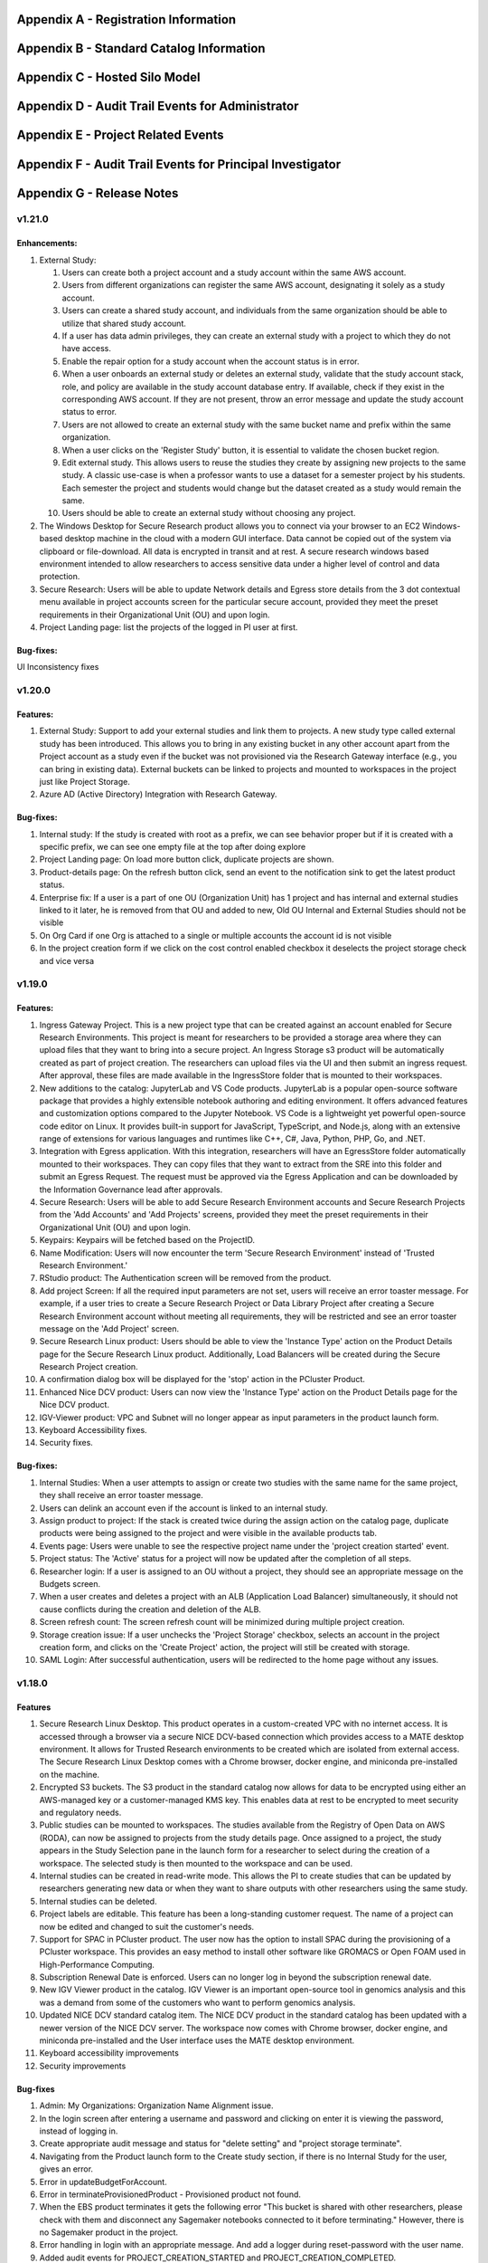 .. _`Appendix A`:

Appendix A - Registration Information 
======================================

.. csv-table::
   :file: AppendixA.CSV
   :widths: 80, 90
   :header-rows: 1
   
.. _`Appendix B`:

Appendix B - Standard Catalog Information
=========================================

.. csv-table::
   :file: AppendixB.csv
   :widths: 50, 40, 200
   :header-rows: 2
   
.. _`Appendix C`:

Appendix C - Hosted Silo Model
==============================

.. csv-table::
   :file: AppendixC.csv
   :widths: 50, 40, 40, 40
   :header-rows: 2

.. _`Appendix D`:

Appendix D - Audit Trail Events for Administrator
=================================================

.. csv-table::
   :file: AppendixD.csv
   :widths: 20, 20, 20
   :header-rows: 2
   
.. _`Appendix E`:

Appendix E - Project Related Events
====================================

.. csv-table::
   :file: AppendixE.csv
   :widths: 10, 10, 50
   :header-rows: 2

.. _`Appendix F`:

Appendix F - Audit Trail Events for Principal Investigator
==========================================================

.. csv-table::
   :file: AppendixF.csv
   :widths: 20, 20, 20
   :header-rows: 2

Appendix G - Release Notes
==========================


v1.21.0
^^^^^^^^

Enhancements:
--------------

1. External Study:

   1. Users can create both a project account and a study account within the same AWS account.
   2. Users from different organizations can register the same AWS account, designating it solely as a study account.
   3. Users can create a shared study account, and individuals from the same organization should be able to utilize that shared study account.
   4. If a user has data admin privileges, they can create an external study with a project to which they do not have access.
   5. Enable the repair option for a study account when the account status is in error.
   6. When a user onboards an external study or deletes an external study, validate that the study account stack, role, and policy are available in the study account database entry. If available, check if they exist in the corresponding AWS account. If they are not present, throw an error message and update the study account status to error.
   7. Users are not allowed to create an external study with the same bucket name and prefix within the same organization.
   8. When a user clicks on the 'Register Study' button, it is essential to validate the chosen bucket region.
   9. Edit external study. This allows users to reuse the studies they create by assigning new projects to the same study. A classic use-case is when a professor wants to use a dataset for a semester project by his students. Each semester the project and students would change but the dataset created as a study would remain the same.
   10. Users should be able to create an external study without choosing any project.

2. The Windows Desktop for Secure Research product allows you to connect via your browser to an EC2 Windows-based desktop machine in the cloud with a modern GUI interface. Data cannot be copied out of the system via clipboard or file-download. All data is encrypted in transit and at rest. A secure research windows based environment intended to allow researchers to access sensitive data under a higher level of control and data protection.
3. Secure Research: Users will be able to update Network details and Egress store details from the 3 dot contextual menu available in project accounts screen for the particular secure account, provided they meet the preset requirements in their Organizational Unit (OU) and upon login. 
4. Project Landing page: list the projects of the logged in PI user at first.

Bug-fixes: 
----------

UI Inconsistency fixes

v1.20.0
^^^^^^^^

Features: 
----------

1. External Study: Support to add your external studies and link them to projects. A new study type called external study has been introduced. This allows you to bring in any existing bucket in any other account apart from the Project account as a study even if the bucket was not provisioned via the Research Gateway interface (e.g., you can bring in existing data). External buckets can be linked to projects and mounted to workspaces in the project just like Project Storage. 

2. Azure AD (Active Directory) Integration with Research Gateway. 

Bug-fixes: 
----------
 
1. Internal study: If the study is created with root as a prefix, we can see behavior proper but if it is created with a specific prefix, we can see one empty file at the top after doing explore 

2. Project Landing page: On load more button click, duplicate projects are shown. 

3. Product-details page: On the refresh button click, send an event to the notification sink to get the latest product status. 

4. Enterprise fix: If a user is a part of one OU (Organization Unit) has 1 project and has internal and external studies linked to it later, he is removed from that OU and added to new, Old OU Internal and External Studies should not be visible 

5. On Org Card if one Org is attached to a single or multiple accounts the account id is not visible 

6. In the project creation form if we click on the cost control enabled checkbox it deselects the project storage check and vice versa 


v1.19.0
^^^^^^^^

Features: 
----------

1. Ingress Gateway Project. This is a new project type that can be created against an account enabled for Secure Research Environments. This project is meant for researchers to be provided a storage area where they can upload files that they want to bring into a secure project. An Ingress Storage s3 product will be automatically created as part of project creation. The researchers can upload files via the UI and then submit an ingress request. After approval, these files are made available in the IngressStore folder that is mounted to their workspaces. 

2. New additions to the catalog: JupyterLab and VS Code products. JupyterLab is a popular open-source software package that provides a highly extensible notebook authoring and editing environment. It offers advanced features and customization options compared to the Jupyter Notebook. VS Code is a lightweight yet powerful open-source code editor on Linux. It provides built-in support for JavaScript, TypeScript, and Node.js, along with an extensive range of extensions for various languages and runtimes like C++, C#, Java, Python, PHP, Go, and .NET. 

3. Integration with Egress application. With this integration, researchers will have an EgressStore folder automatically mounted to their workspaces. They can copy files that they want to extract from the SRE into this folder and submit an Egress Request. The request must be approved via the Egress Application and can be downloaded by the Information Governance lead after approvals. 

4. Secure Research: Users will be able to add Secure Research Environment accounts and Secure Research Projects from the 'Add Accounts' and 'Add Projects' screens, provided they meet the preset requirements in their Organizational Unit (OU) and upon login. 

5. Keypairs: Keypairs will be fetched based on the ProjectID.  

6. Name Modification: Users will now encounter the term 'Secure Research Environment' instead of 'Trusted Research Environment.' 

7. RStudio product: The Authentication screen will be removed from the product. 

8. Add project Screen: If all the required input parameters are not set, users will receive an error toaster message. For example, if a user tries to create a Secure Research Project or Data Library Project after creating a Secure Research Environment account without meeting all requirements, they will be restricted and see an error toaster message on the 'Add Project' screen.  

9. Secure Research Linux product: Users should be able to view the 'Instance Type' action on the Product Details page for the Secure Research Linux product. Additionally, Load Balancers will be created during the Secure Research Project creation. 

10. A confirmation dialog box will be displayed for the 'stop' action in the PCluster Product. 

11. Enhanced Nice DCV product: Users can now view the 'Instance Type' action on the Product Details page for the Nice DCV product. 

12. IGV-Viewer product: VPC and Subnet will no longer appear as input parameters in the product launch form. 

13. Keyboard Accessibility fixes. 

14. Security fixes. 

  
Bug-fixes: 
----------
  

1. Internal Studies: When a user attempts to assign or create two studies with the same name for the same project, they shall receive an error toaster message. 

2. Users can delink an account even if the account is linked to an internal study. 

3. Assign product to project: If the stack is created twice during the assign action on the catalog page, duplicate products were being assigned to the project and were visible in the available products tab. 

4. Events page: Users were unable to see the respective project name under the 'project creation started' event. 

5. Project status: The 'Active' status for a project will now be updated after the completion of all steps. 

6. Researcher login: If a user is assigned to an OU without a project, they should see an appropriate message on the Budgets screen. 

7. When a user creates and deletes a project with an ALB (Application Load Balancer) simultaneously, it should not cause conflicts during the creation and deletion of the ALB. 

8. Screen refresh count: The screen refresh count will be minimized during multiple project creation. 

9. Storage creation issue: If a user unchecks the 'Project Storage' checkbox, selects an account in the project creation form, and clicks on the 'Create Project' action, the project will still be created with storage. 

10. SAML Login: After successful authentication, users will be redirected to the home page without any issues. 

 
v1.18.0
^^^^^^^^

Features
--------

1. Secure Research Linux Desktop. This product operates in a custom-created VPC with no internet access. It is accessed through a browser via a secure NICE DCV-based connection which provides access to a MATE desktop environment. It allows for Trusted Research environments to be created which are isolated from external access. The Secure Research Linux Desktop comes with a Chrome browser, docker engine, and miniconda pre-installed on the machine.

2. Encrypted S3 buckets. The S3 product in the standard catalog now allows for data to be encrypted using either an AWS-managed key or a customer-managed KMS key. This enables data at rest to be encrypted to meet security and regulatory needs.

3. Public studies can be mounted to workspaces. The studies available from the Registry of Open Data on AWS (RODA), can now be assigned to projects from the study details page. Once assigned to a project, the study appears in the Study Selection pane in the launch form for a researcher to select during the creation of a workspace. The selected study is then mounted to the workspace and can be used.

4. Internal studies can be created in read-write mode. This allows the PI to create studies that can be updated by researchers generating new data or when they want to share outputs with other researchers using the same study.

5. Internal studies can be deleted. 

6. Project labels are editable. This feature has been a long-standing customer request. The name of a project can now be edited and changed to suit the customer's needs.

7. Support for SPAC in PCluster product. The user now has the option to install SPAC during the provisioning of a PCluster workspace. This provides an easy method to install other software like GROMACS or Open FOAM used in High-Performance Computing.

8. Subscription Renewal Date is enforced. Users can no longer log in beyond the subscription renewal date.

9. New IGV Viewer product in the catalog. IGV Viewer is an important open-source tool in genomics analysis and this was a demand from some of the customers who want to perform genomics analysis.

10. Updated NICE DCV standard catalog item. The NICE DCV product in the standard catalog has been updated with a newer version of the NICE DCV server. The workspace now comes with Chrome browser, docker engine, and miniconda pre-installed and the User interface uses the MATE desktop environment.

11. Keyboard accessibility improvements

12. Security improvements

Bug-fixes
---------

1. Admin: My Organizations: Organization Name Alignment issue.

2. In the login screen after entering a username and password and clicking on enter it is viewing the password, instead of logging in.

3. Create appropriate audit message and status for "delete setting" and "project storage terminate".

4. Navigating from the Product launch form to the Create study section, if there is no Internal Study for the user, gives an error.

5. Error in updateBudgetForAccount.

6. Error in terminateProvisionedProduct - Provisioned product not found.

7. When the EBS product terminates it gets the following error "This bucket is shared with other researchers, please check with them and disconnect any Sagemaker notebooks connected to it before terminating." However, there is no Sagemaker product in the project.

8. Error handling in login with an appropriate message. And add a logger during reset-password with the user name.

9. Added audit events for PROJECT_CREATION_STARTED and PROJECT_CREATION_COMPLETED. 

10. In the PCluster product switch the Parameter Names based on the Scheduler type.

11. During project creation, if the S3 templates bucket is inaccessible, the user should see an error on the project events page. 

12. On the Study s3 explore page, the "Actions" drop-down button should not be visible if the user selected one or more than one folder. Also, it should handle duplicate folder prefixes.

13. Project creation throws an error that the S3 bucket quota is reached even when the project storage requirement has been unchecked.

14. In the Catalog page, if the stack creation fails, the existing product check mark should not be shown.

15. During Project Sync, Keypairs should be Inserted only if they have a valid project tag.

16. When a project is deleted, all the keypairs for that project in the Research Gateway database should be deleted.

17. In the Catalog page, if we click "Assign product to project" twice, the stack is created twice. So duplicate products getting created.

18. During Project Creation, if multiple copies are created, Project Storage creation fails because of duplicate namespace values passed to the different stacks.

19. In the internal study, when I try to link compute resources and check assigned projects in study details, the same project name appears three times. It happens the same with unlinking as well.

20. In the Catalog page, show all existing tags in the dropdown.

21. Users with the Researcher role shall only be able to view studies that are assigned to the projects they are a part of.

22. Store created_on and updated_on in accounts collection. Add column "Last Updated" in the billing accounts table

23. If an Internal Study has no project assigned, we have to be able to delete it.

24. Upgrade Mongoose to 6.10.1

25. EC2-NICE-DCV: NiICE DCV-based products should be accessible through a one-time-usable URL.

26. Prevent users who are not assigned to any organization from performing any actions.

27. Notifications should be handled gracefully during post-provisioning when public IP is not found.


v1.17.0
^^^^^^^^

Enhancements
-------------

1. Support for mounting Internal Studies to Sagemaker instances. Users can now use the "Study selection" section of the Launch form, to select studies that should be mounted to Sagemaker instances. The studies, so selected, will appear under the $HOME/studies folder.

2. New Billing Accounts screen - All accounts added to an organization will now be visible in the Billing Accounts screen to help the user track their overall spend in the AWS account. This screen shows the current AWS billing for that account (total across all regions including consumption from Research Gateway and externally). This screen also shows the forecast for the current month.

3. Bulk user tag updates. Importing users via CSV now can update tags for existing users. Tags have to follow the same constraints (maximum of 32 characters, maximum of 5 tags) and are updated in an all or none manner.


Bug-fixes
----------

1. Archived projects that had crossed the budget thresholds were reappearing as Stopped projects when Cost Control feature is on.

2. The user edit function was not creating audit trail events.

3. Keypairs created in one project were appearing in another project if the associated account had more than one project linked to it.

4. A user who is not assigned to any organization was getting the incorrect message on logging in.

5. The search function in the catalog should show all products - assigned or unassigned.


v1.16.0
^^^^^^^^

Enhancements
-------------

1. Attach secondary EBS volumes created via the project catalog to EC2 Linux-based instances i.e., EC2 Linux, RStudio, Chenlab, Cromwell Advanced etc. 

2. Amazon EBS volumes can now be created via the Available Products catalog.  

3. PCluster product now offers the user the choice to mount a secondary EBS volume to the head node 

4. Admin and Principal Investigators can edit user Information like the First name, Last name, Organizational Unit (editable only if a user was previously not assigned to any Organizational unit) and tags. 


Bug-fixes
----------

1. Admin: Budget Screen: able to see archived projects in the organization also budget assigned is divided among archived projects as well. This is inconsistent with the view that PI has. 

2. Alignment issue fixes in the Project creation screen Add User form, My Projects, Product Details page, Study Details Page. 

3. UI inconsistency fixes in the My Products tab, Project Details page breadcrumb, and Project Details page Events tab. 

4. Admin: User: after switching to table view and searching for a particular user pagination action is not working. 

5. The Add User form breaks when the user clicks on the Add User button from the Create Project and Create Organizations screen. 

6. On the study screen users are not able to search in the tag fields. 

7. Admin: User management: Unable to sort by User Roles. 

8. SSH Window: User Name should be shown in white color while typing 

9. Admin login: Users Screen: some user cards are showing empty in card and table view 

10. User Screen: Reset filter issue fix. 

11. Audit trail page: Select a value filter: items in the drop down should be sorted in alphabetical order. 

12. Users Screen: Sort by filter: AESC and DESC both show the same behavior 

13. Researcher login: My products tab: when we select any filter (All/Research/IT Application) in the Available Products tab and enter My Products tab same filter selection is reflected instead of All/Active/Terminated filters. 

14. Studies: Search action: Space is not allowed in between words.  

15. Keyboard Accessibility fixes for the My Projects page and Budget KPI cards of the Project Details page. 

16. When the User role is selected as Admin, the Organizational Unit field will be disabled in the Add User form. 

17. Research Gateway now uses distroless container images as the base images for Research Gateway software to reduce the attack surface created by unnecessary software components included in the image. 

18. Budgets: product provisioned time should be shown based on logged in user’s time zone 

19. Security fixes. 


v1.15.0
^^^^^^^^

Enhancements
-------------

#. Principal Investigators will now see all the products launched by all the project team members in the All Products tab. They will also be able to perform Stop and Terminate actions on the products using the 3-dotted icon which is available at the right side of the table.  
   
   * Products that are in Creating, Transitioning and Terminating State will not show any actions in the All Products tab.
   
   * Products that are in a stopped state will show only the Terminate action.
   
   * Project Storage will not show any actions as it cannot be terminated independently of the project.
   
   * EFS or FSx file systems will only show the Terminate action.
#. PCluster Enhancement. Users will now be given the choice to connect either an EFS or FSx file- system (provisioned earlier) to the PCluster.
#. End of Day (EOD) Report for Principal Investigators. EOD Reports will be sent with the subject "Research Cost Tracking Daily Report". It will show the following tables.
   
   * Account table: This table lists all the accounts in use in your tenant. Each account will show the month-to-date consumption and the forecast value.
   
   * Projects summary table: This table shows each project’s summary including month-to-date consumption and cumulative consumption (since inception).
   
   * Project Details table: This table shows all the Active products per project and the month-to-date and cumulative cost per project. It also shows a single line item for the cumulative month-to-date and cumulative cost of Terminated products. 
#. For each provisioned product User will now be able to see Created on Parameter in the Product Details Tab which will indicate the Product Creation Date.
#. Audit Trail: Filter values should be sorted in Alphabetical order. This will help users to find the expected values more easily. 


Bug-fixes
----------
1. Amazon SageMaker: product launch failed. 
   Note: User will need to manually sync their project once for the product template to get updated in their account. 
2. Notificationsink: When sending an email of the failed product fails, the error message talks about the email failure instead of the actual error 
3. The date range picker on the Costs tab now allows to select only valid dates based on the lifespan of the product. 
4. Choosing an Organizational Unit should be disabled when the role is chosen as Admin while creating a user. 
5. My Products tab: The budget value for the product card is showing two decimal values but when the search is performed in my products tab it is not working as expected 
6. When a role gets removed from the AWS console and we still have a setting in RG DB, new settings addition fails by throwing a malformed policy error 
7. Product daily cost missing for certain days  
8. Even if the Status key value "DELETE_IN_PROGRESS" or "AVAILABLE" is set, the isDeleted flag is set to true. 
9. User Creation: If B2C mode is set to true and the user is PI, then only create the default organization. 
10. All audit events should be tagged with the organization ID. 

 
v1.14.0
^^^^^^^

Enhancements
------------
1. Select User-Created Studies to Mount. Users now can choose up to 5 studies that will be mounted to the workspaces being created. With this feature, the “Bring Your Own Bucket “ (BYOB) feature is now complete. This powerful feature allows users to create their studies, assign them to specific projects, choose which studies to mount while creating workspaces, and finally use the mounted studies to read the data from their workspaces.
2. Current Month Cost in Daily EOD Report. Users are always sensitive to cost in the AWS cloud environment. To help them be aware of the costs, we have created an End of Day report for the principal investigator, which will give them the current month's direct costs as well as the AWS current month-to-date billing. This is expected to help users keep better track of their project budgets.
3. Budget Screen Enhancements. Budget screens will also show the current month's direct costs in line with the feature above.
4. Edit User-Created Studies. This allows users to reuse the studies they create by assigning new projects to the same study. A classic use-case is when a professor wants to use a dataset for a semester project by his students. Each semester the project and students would change but the dataset created as a study would remain the same.
5. Export Project Budget Details. This feature is being done for a Singapore-based university using the Research Gateway product. They wanted the details of the budget consumption to be exported in a form that can be used for analysis using Excel or other tools.

Bug-fixes
---------
1. Organization Id to be added to all Audit Trail events to allow filtering by OU.
2. Project sync was not working when more than 200 products existed in the Service Catalog.
3. Invalid URL typed by user should show error message.
4. KMS ARN field should be validated in the Add/Edit Internaly Study screen.
5. Updates to the project catalog should be restricted when one update is in progress.
6. The Product Cost Trends chart should show dates in ascending order.
7. S3 Explore: Copy to clipboard action getting duplicated.
8. SSH action links should be accessible only to owners.
9. Security fixes. This includes some technology refreshes in major third-party technologies used like MongoDB, npm packages, node.js etc. The chief among these is an upgrade to MongoDB v4.0.0 which also allows us to upgrade to Node.js v18. Database passwords are now stored using AWS Secret Manager service, providing an additional layer of security, in line with AWS recommended best practices.

v1.13.2
^^^^^^^

Enhancements
------------

1. Amazon EFS added to the standard catalog. You can now provision a high-performance NFS-based based file-system (Amazon EFS) for computational needs that need high-performance shared storage.
2. Project storage creation is made optional during project creation.
3. The project catalog automatically picks up new attributes like tags during daily sync when there is an update.
4. New audit trail events for product provisioning success and failure.
5. ImageBuilder pipeline support for PCluster AMI creation in Enterprise Mode.
6. Optimization of Service Catalog API calls to reduce costs. Catalog sync now only happens when manually initiated from Project Sync action.
7. Users will now receive email notification of provisioning completion (success or failure) on their verified email IDs.


Bug-fixes for existing issues
-----------------------------

1. User Management: The user should be added to the DB only after cognito signup is successful
2. User ID should be case insensitive.
3. notificationsink: Product Provisioning events should only be sent to the PI and Researchers
4. notificationsink: product events not getting updated when the isDeleted flag is set to true
5. Users Screen: Add User: Error toaster message changes.
6. Security vulnerability for the Passport-Cognito package in the Node Js Server Side Code
7. Security fixes related to OWASP Top 10 vulnerabilities.

v1.13.0
^^^^^^^
We are excited to release v1.13.0 of the Research Gateway. This release has some exciting new features and some bug-fixes as well.

Enhancements
------------

1. PCluster enhancements. The cluster head-node by default has NICE DCV installed which allows you to connect to the head-node via a GUI interface. This is especially useful to visualize the results of the jobs that you run on the cluster (e.g. using Paraview to view the results of OpenFOAM jobs). The URL to the NICE DCV server on the head-node will be secured using SSL if you choose that option while adding your AWS account as a setting in Research Gateway. The pcluster head node also updates the latest security patches during provisioning so that you do not have to worry about open vulnerabilities. PCluster provisioning now also provides control over Hyperthreading and ElasticFabricAdapter support based on the instance types chosen for the compute nodes.
2. Support to add your own external studies and link them to projects. A new study type called external study has been introduced. This allows you to bring in any existing bucket in your project account as a study even if the bucket was not provisioned via the Research Gateway interface (e.g. you can bring in existing data). External buckets can be linked to projects and are auto-mounted to all workspaces in the project just like ProjectStorage.
3. ProjectStorage can be deleted while archiving a project. You will now be prompted for deletion of the project storage when you archive a project. Select the checkbox if you want to delete the projectstorage bucket along with all of its contents.
4. Daily cost trends for each product (workspace) are now available in the Cost tab (new feature). See the daily cost for the workspace from the date of creation to current date in both chart and table form. Select the date range you want to view the information for (the default is seven days).
5. NICE DCV standalone workspace also supports secure connections using SSL (if the project has opted for SSL).
6. Security fixes - Many of the third-party packages used have been updated to address vulnerabilities found during security scans so that users can rest assured that their data and workspaces are secure.

Bug-fixes for existing issues
-----------------------------
1. If a user has active products in which they are the "owner" of the share provisioned product, PI should not be allowed to remove them from the project.
2. Page refresh in Studies: Explore: The folder was causing loader issues. 
3. Connect URL button showing for stopped workspaces of type NICE DCV.
4. Change the Icon for the FSx product.
5. Subnet ID mismatch when multiple subnets are required in the CFT input.
6. In the Users Screen: The download CSV format action is not working.
7. Studies: Public Study: Explore: Folder: Page Refresh is showing the Create new button.
8. Studies Page: explore action: Folder: showing no data available: once click on refresh action which is available in the UI it will show content.
9. For workspaces that connect to DCV, the button should read "Remote Desktop" rather than "Connect DCV".
10. PI Login: Archive project: Delete project storage S3 bucket.
11. Subnet ID mismatch when multiple subnets are required in the CFT input.
12. UI changes required in Public studies.
13. s3:Explore:Upload: create an audit trail event for failure.
14. PCluster: Latest AMI causing the stack to fail if there is a fileSystemId as an input parameter when the scheduler is aws batch

Appendix H - FAQs - Frequently Asked Questions
==============================================

1. How can I access help or reach out for support?

 **Answer**: You can use the Chat widget or you can send an email to rlcloudsupport@relevancelab.com to create a support case.

2. Which AWS regions are supported by RG?

 **Answer**: RG is currently supported in us-east-1, us-east-2, us-west-1, us-west-2, ca-central-1, eu-central-1, eu-west-1, eu-west-2, ap-northeast-1, ap-southeast-1, ap-southeast-2, ap-northeast-2, sa-east-1.

3. how can I login into Research Gateway as Admin?

 **Answer**: Please visit the following link to login to Research Gateway as Admin: " add proper link", Login with the proper username and password.

4. If the user is unable to login into the research gateway with a password what are the ways to resolve it?

 **Answer**: Below are the ways to resolve the login issue

 1. Check if you are using the correct password. 
 2. Check if you are using the correct case for the password. 
 3. Check if your browser is storing your password. 
 4. Clear your browser cache and cookies. 
 5. Try logging in from a different browser.
 6. Contact Research Gateway support for help.
 7. You can reset your password by clicking on the Forgot Password link on the login page.
 
5. How can the user reset the password?

 **Answer**: The user can reset his password by clicking on the Forgot Password link on the login page. Users can add their email address in the input field and click on the "Send Reset Link" button. The user will be sent an email with a link to reset his password.

6. What are the special characters that can be included in a password?
   
 **Answer**: The password must contain at least one lowercase letter, one uppercase letter, one number, and one special character. The special characters are:= + - ^ $ * . [ ] { } ( ) ? ! @ # % & / , > < ‘ : ; | _ ~

7. What is the password policy in the research gateway? 

 **Answer**: The password policy for Research Gateway is 8 characters minimum and 16 characters maximum, 1 lowercase letter, 1 uppercase letter, 1 number, and 1 special character.
 
8. My First Name or Last Name is incorrect. How can I correct it?
 
 **Answer**: Please contact rlcloudsupport@relevancelab.com.
 
9. I received a verification link when I registered for Research Gateway (or when my Principal Investigator invited me). However, when I click on the link, I get an error that says the link has expired.
 
 **Answer**: The link expires in 24 hours for security reasons. You can ask your PI to "Resend the verification link" from the user management screen. If you are still facing an issue, you can send an email to rlcloudsupport@relevancelab.com.

10. I am from the Ap-Notheast-1 region; shall I add an account in that region in RG?

 **Answer**: No, we can Add Accounts in specific regions only, by customer request, A New region will be added to the Research Gateway

11. How can I sign up for a new account?

 **Answer**: In a browser window, open the Research Gateway URL (https://research.rlcatalyst.com/login).

 1. Click on the “Sign up for new account” link which is below the sign-in button.
 2. A registration form will be opened.
 3. Fill in the proper detail
 4. Click on the “Sign Up“ button. If the provided details are valid, you will receive a verification link on the registered email address to reset the password. On clicking the link in the email, you will be led to the change password screen.
 5. The password needs to confirm with the password policy.
 6. If the password change is successful you will be navigated to the verification successful page. Through the “Click here to login button” you will be navigated to the Research Gateway login screen.
 7. Once logged in to your account, you will land on the Welcome page in Research Gateway.

12. How can I sign in with Google into the portal?

 **Answer**: Please click on the Google sign-in button on the login page.

13. How many researchers can I add at a time on Research Gateway?
 
 **Answer**: You can add 20 researchers at a time to Research Gateway		

14. What are the project states in Research Gateway?

 **Answer**: A Project can be in one of the following states: Active, Paused, Stopped, Failed

15. What are the actions the user can perform on the project?

 **Answer**: Once the project is active, the user can perform Pause/Resume/Stop/Archive/Add Budget actions on a project.
 
16. How to add a budget to the project?

 **Answer**: The “Add Budget” action will provide Principal Investigators with a way to add more budget to the project. Clicking on the “Add Budget” button will bring up a dialog box where you can add any whole number greater than 0.
 
17. I added an AWS account and created a project in Research Gateway. However, the cost always shows zero even though I have provisioned workspaces.
 
 **Answer**: This indicates that you have not approved the cost_allocation tags in your payee account. Research Gateway tags all resources with certain tags so that we can track the costs. However, AWS requires that cost allocation tags be first approved in the payee account. Your account may be a payee account (in which case you might be able to follow the instructions in the link yourself). More often than not, there is a master account that IT controls which is the payee account. The consumption accounts are child accounts of that master account. In this latter case, the cost allocation tags need to be approved by the payee (master account).  Note that products created before the tags are approved will not be tracked for cost. See the procedure for :ref:`Cost allocation tags activation<Cost_allocation>`.
 
18. Will the user get any email on budget alert?

 **Answer**: Yes, the User will get an email alert if your budget is going to be exceeded.

19. Why am I not seeing any costs getting updated in my project?

 **Answer**: For Research Gateway to pull the cost information from your AWS account, you need to approve the cost allocation tags in your payer account. Check if you have done that.

20. What are the user roles supported in Research Gateway?

 **Answer**: Research Gateway supports the following roles:

 1. Administrator. Can create OUs, add accounts, create users, assign users and catalog items to OUs.
 2. Principal Investigators. PIs are associated with one OU and within that OU they can create users, add accounts, create projects, assign users and catalog items to projects.
 3. Researchers are associated with a single OU and can create and use resources within the projects that they are a member of.		

21. What is the difference between a Principal Investigator role and a researcher role?
    
 **Answer**: Principal Investigators are the main point of contact for the project. They are responsible for managing the project and its resources. Researchers are the users who will be using the resources in the project. They can create and manage resources, but they cannot manage the project itself.

22. Can there be more than one Principal Investigator in a project?

 **Answer**: Yes, there can be more than one Principal Investigator in a project.
 
23. As an Administrator user what actions can I perform?

 **Answer**: As an Administrator, you can create OUs, add accounts, create users, assign users and catalog items to OUs.

24. As Principal investigator what actions can I perform?

 **Answer**: Principal Investigators are associated with one OU and within that OU they can create users, add accounts, create projects, assign users and catalog items to projects.                                                                                                                  Principal Investigators can create users, add accounts, create projects, assign users and catalog items to projects, provision resources from the project, and manage budgets.

25. As a researcher user what actions i can perform?

 **Answer**: Researchers are associated with a single OU and can create and use resources within the projects that they are a member of.

26. Can you name some of the products in Research Gateway?

 **Answer**: Below is the list of products in Research Gateway:

  1. Amazon EC2 Linux
  2. Amazon EC2 Windows
  3. Amazon S3
  4. Amazon Sagemaker
  5. RStudio
  6. Nextflow Advanced
  7. Cromwell Advanced
  8. Docker on Amazon EC2 Linux
  9. My SQL
  10. Ubuntu 20 04 on Amazon EC2
  11. PCluster
  12. FSx For Lustre
  13. NICE DCV on Amazon EC2 Linux 
  14. Amazon EFS
  15. Amazon EBS
  16. Secure Research Linux Desktop
  17. Integrated Genomics Viewer
  18. JupyterLab
  19. VS Code

27. What are the different provisioned product status?
    
 **Answer**: The provisioned product status can be: Active, Failed, Creating, terminating, terminated or stopped  

28. I provisioned a product but received an error "You have requested more vCPU capacity than your current vCPU limit of N allows for the instance bucket that the specified instance type belongs to."
 
 **Answer**: It looks like you have hit an AWS Service Quota limit. Please contact your Principal Investigator or IT Administrator who manages your AWS account and ask them to create a support case with AWS for a `service quota <https://docs.aws.amazon.com/general/latest/gr/aws_service_limits.html>`_ limit increment.

29. I provisioned a product but it is stuck in "Transitioning". How can I connect to the system?
 
 **Answer**: This should occur very rarely. Please contact rlcloudsupport@relevancelab.com.

30. In the in-browser SSH window in Research Gateway, how do I paste commands from the clipboard?
  
 **Answer**: Use the browser menu to paste from the clipboard.

 .. image:: images/FAQ_SSHwindow.png

31. I have just received an email from AWS for the request to authorize email addresses to be used with Amazon SES and Amazon Pinpoint in the region US East (N. Virginia). Can I check this is triggered by you and not a phishing email?
 
 **Answer**: This is to verify your email address so that Research Gateway can send you a daily End-Of-Day report if any instances are left running. The report will act as a reminder to turn off the system. So we would recommend to go ahead and verify your email through that link sent out via AWS.

32. The costs that are shown in Research Gateway are less than what I am seeing in my AWS console.
 
 **Answer**:  The costs shown in Research Gateway are the direct costs (costs that can be ascribed to the products created by PI or Researchers in the project). Directs costs may take up to 24 hours to show under the direct costs. To avoid higher API costs, we only update the costs once a day at 12:00 AM UTC time. There are a few shared products like the project-storage and the ALB that is created for SSL connections. That cost is not shown as part of the direct costs. There will also be some costs which are shared costs (e.g. Data Transfer, API calls etc.) which will be on your bill but not shown in the direct costs.

33. I have started a rstudio machine and installed something. The machine was stopped now, why is that the case?
 
 **Answer**: RStudio machines have an idle detection script that will stop the machine after 15 minutes of inactivity. The Idle timeout is actually based on the Rstudio interface and not the SSH session. You can however modify the timeout period by editing the below mentioned file in your instance /usr/local/bin/check-idle : Ln. No - 12 (MAX_IDLE_MINUTES = 15). You can specify your timeout period in minutes or set it to 0 to disable the feature.

34. how the user can connect to their workspaces using an external SSH client?

 **Answer**: For Linux product, you have to do 
 
 ssh -i </path/to/pem/file>  <user-name>@<ip-address>

 In this user-name is ec2-user for Amazon Linux 2 workspaces and ubuntu for Ubuntu workspaces and rstudio for RStudio workspaces.

 To get the public-ip-address:
 1. Click on the Project card
 2. Click on the My Products tab
 3. Click on any Product card(Nextflow Advanced , Rstudio etc) 
 4. Click on the Outputs tab
 5. Scrolling down in the Outputs tab will show you the InstanceIPAddress domain where you will get the public-ip-address.

 If you are connecting from a Windows box you can use an SSH client like `PuTTY <https://docs.aws.amazon.com/AWSEC2/latest/UserGuide/putty.html>`_.

 1. Click on the project on the “My Projects” page.
 2. Navigate to the “My Products” tab
 3. Click on your instance in the My Products view. 
 4. In the product details page, you will find the SSH/RDP button in the Connect pane on the right side. Click on the button to launch the SSH Launcher window in a separate tab of your browser. 
 5. Enter a username, select the authentication type from the list, upload the Pem file and click on submit. The SSH window should open.

 If you are unable to connect, check your current IP address against the “AllowedSSHLocation” parameter provided at provisioning time.

35. I terminated all my provisioned products; does that consume any indirect costs for AWS after that?

 **Answer**: To stop cost consumption for AWS you should delete the Account from the settings.
 
36. Can I share my research study data with researchers under the project?

 **Answer**: Yes
 
37. When launched products fail, how can I get those logs to debug as a researcher?

 **Answer**: You can get the logs from the CloudWatch logs.
 
38. Can resources provisioned by one researcher be shared with another user in the project?

 **Answer**: Yes, resources provisioned by one researcher can be shared with another user in the project.

39. How can a user share a resource in the project?
    
 **Answer**: A user can share a resource by clicking on the share button on the product details page. A resource can only be shared with the entire project. Once shared, a resource cannot be unshared and will be visible to all project members.

40. What are actions a user can take for a product?

 **Answer**: The actions a user can take depend on the product. Common actions for active products include stop, share, Terminate, reboot, SSh\rdp, Remote desktop, Open link, etc also if we have any Secondary EBS product launched in the same availability zone as applicable products then we can also perform Attach and Detach Volume action. For failed products, we have terminate action, for stopped products we have start, terminate instance type actions etc.
